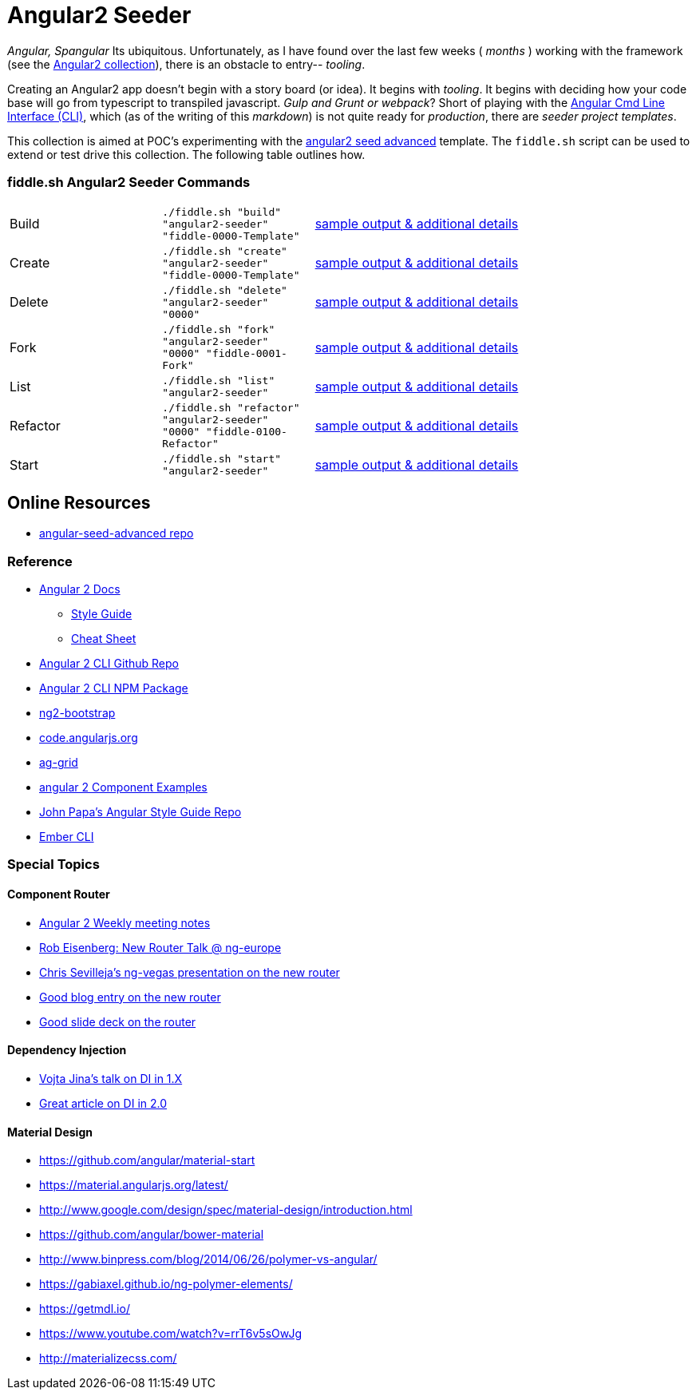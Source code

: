 = Angular2 Seeder

_Angular, Spangular_ Its ubiquitous.  Unfortunately, as I have found over the last few weeks ( _months_ )
working with the framework (see the link:../Angular2[Angular2 collection]), there is an obstacle to entry-- _tooling_.

Creating an Angular2 app doesn't begin with a story board (or idea).  It begins with _tooling_. It begins
with deciding how your code base will go from typescript to transpiled javascript. _Gulp and Grunt or webpack_?
Short of playing with the link:https://cli.angular.io/[Angular Cmd Line Interface (CLI)], which (as of the writing
of this _markdown_) is not quite ready for _production_, there are _seeder project templates_.

This collection is aimed at POC's experimenting with the link:https://github.com/NathanWalker/angular-seed-advanced[angular2 seed advanced]
template.  The `fiddle.sh` script can be used to extend or test drive this collection. The following table outlines how.

=== fiddle.sh Angular2 Seeder Commands

[cols="2,2,5a"]
|===
|Build
|`./fiddle.sh "build" "angular2-seeder" "fiddle-0000-Template"`
|link:build.md[sample output & additional details]
|Create
|`./fiddle.sh "create" "angular2-seeder" "fiddle-0000-Template"`
|link:create.md[sample output & additional details]
|Delete
|`./fiddle.sh "delete" "angular2-seeder" "0000"`
|link:delete.md[sample output & additional details]
|Fork
|`./fiddle.sh "fork" "angular2-seeder" "0000" "fiddle-0001-Fork"`
|link:fork.md[sample output & additional details]
|List
|`./fiddle.sh "list" "angular2-seeder"`
|link:list.md[sample output & additional details]
|Refactor
|`./fiddle.sh "refactor" "angular2-seeder" "0000" "fiddle-0100-Refactor"`
|link:refactor.md[sample output & additional details]
|Start
|`./fiddle.sh "start" "angular2-seeder"`
|link:start.md[sample output & additional details]
|===

== Online Resources

*   link:https://github.com/NathanWalker/angular-seed-advanced[angular-seed-advanced repo]

=== Reference

*   link:https://angular.io/docs/ts/latest/[Angular 2 Docs]
**  link:https://angular.io/docs/ts/latest/guide/style-guide.html[Style Guide]
**  link:https://angular.io/docs/ts/latest/guide/cheatsheet.html[Cheat Sheet]
*   link:https://github.com/angular/angular-cli[Angular 2 CLI Github Repo]
*   link:https://www.npmjs.com/package/angular-cli[Angular 2 CLI NPM Package]
*   link:http://valor-software.com/ng2-bootstrap/[ng2-bootstrap]
*   link:https://code.angularjs.org/[code.angularjs.org]
*   link:https://www.ag-grid.com/[ag-grid]
*   link:https://gist.github.com/johnlindquist/b043ce1b7334f7efaf25c1b471a7cb54[angular 2 Component Examples]
*   link:https://github.com/johnpapa/angular-styleguide[John Papa's Angular Style Guide Repo]
*   link:http://ember-cli.com/user-guide/#watchman[Ember CLI]

=== Special Topics

==== Component Router

*   link:https://goo.gl/JKeMe5[Angular 2 Weekly meeting notes]
*   link:https://goo.gl/zGatYQ[Rob Eisenberg: New Router Talk @ ng-europe]
*   link:https://goo.gl/Ua9aJJ[Chris Sevilleja’s ng-vegas presentation on the new router]
*   link:http://goo.gl/dd8922[Good blog entry on the new router]
*   link:http://goo.gl/zZcVRq[Good slide deck on the router]

==== Dependency Injection

*   link:http://goo.gl/KLlzNO[Vojta Jina’s talk on DI in 1.X]
*   link:http://goo.gl/9Ca02H[Great article on DI in 2.0]

==== Material Design

*   link:https://github.com/angular/material-start[https://github.com/angular/material-start]
*   link:https://material.angularjs.org/latest/[https://material.angularjs.org/latest/]
*   link:http://www.google.com/design/spec/material-design/introduction.html[http://www.google.com/design/spec/material-design/introduction.html]
*   link:https://github.com/angular/bower-material[https://github.com/angular/bower-material]
*   link:http://www.binpress.com/blog/2014/06/26/polymer-vs-angular/[http://www.binpress.com/blog/2014/06/26/polymer-vs-angular/]
*   link:https://gabiaxel.github.io/ng-polymer-elements/[https://gabiaxel.github.io/ng-polymer-elements/]
*   link:https://getmdl.io/[https://getmdl.io/]
*   link:https://www.youtube.com/watch?v=rrT6v5sOwJg[https://www.youtube.com/watch?v=rrT6v5sOwJg]
*   link:http://materializecss.com/[http://materializecss.com/]
